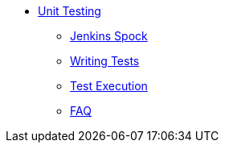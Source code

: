 * xref:index.adoc[Unit Testing]
** xref:jenkins-spock.adoc[Jenkins Spock]
** xref:writing-tests.adoc[Writing Tests]
** xref:executing-tests.adoc[Test Execution]
** xref:faq.adoc[FAQ]